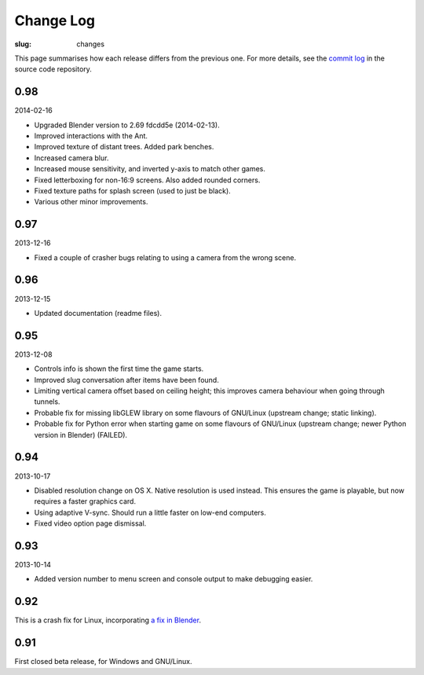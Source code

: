 Change Log
##########

:slug: changes

This page summarises how each release differs from the previous one. For more details, see the `commit log`_ in the source code repository.

.. _commit log: https://github.com/oasakfu/cargo/commits/master

0.98
====

2014-02-16

- Upgraded Blender version to 2.69 fdcdd5e (2014-02-13).
- Improved interactions with the Ant.
- Improved texture of distant trees. Added park benches.
- Increased camera blur.
- Increased mouse sensitivity, and inverted y-axis to match other games.
- Fixed letterboxing for non-16:9 screens. Also added rounded corners.
- Fixed texture paths for splash screen (used to just be black).
- Various other minor improvements.

0.97
====

2013-12-16

- Fixed a couple of crasher bugs relating to using a camera from the wrong scene.

0.96
====

2013-12-15

- Updated documentation (readme files).

0.95
====

2013-12-08

- Controls info is shown the first time the game starts.
- Improved slug conversation after items have been found.
- Limiting vertical camera offset based on ceiling height; this improves camera behaviour when going through tunnels.
- Probable fix for missing libGLEW library on some flavours of GNU/Linux (upstream change; static linking).
- Probable fix for Python error when starting game on some flavours of GNU/Linux (upstream change; newer Python version in Blender) (FAILED).

0.94
====

2013-10-17

- Disabled resolution change on OS X. Native resolution is used instead. This ensures the game is playable, but now requires a faster graphics card.
- Using adaptive V-sync. Should run a little faster on low-end computers.
- Fixed video option page dismissal.

0.93
====

2013-10-14

- Added version number to menu screen and console output to make debugging easier.

0.92
====

This is a crash fix for Linux, incorporating `a fix in Blender`_.

.. _a fix in blender: http://developer.blender.org/rB94fdaa5d41ecc33f48bec6d2094e67f533a0e5de

0.91
====

First closed beta release, for Windows and GNU/Linux.

